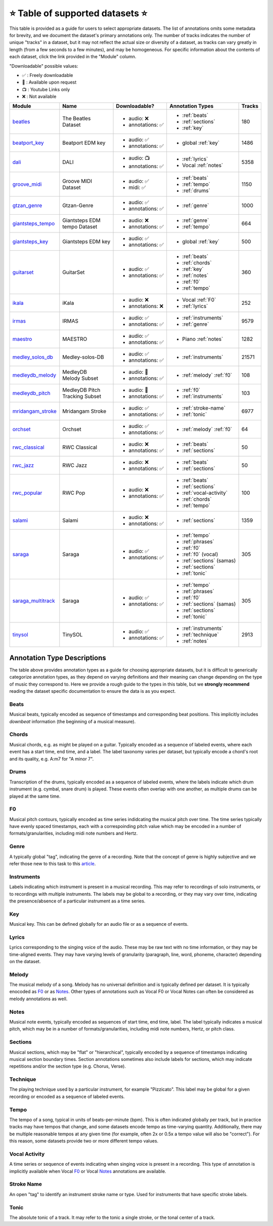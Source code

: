 .. _datasets:

⭐ Table of supported datasets ⭐
=================================

This table is provided as a guide for users to select appropriate datasets. The
list of annotations omits some metadata for brevity, and we document the dataset's
primary annotations only. The number of tracks indicates the number of unique "tracks"
in a dataset, but it may not reflect the actual size or diversity of a dataset,
as tracks can vary greatly in length (from a few seconds to a few minutes),
and may be homogeneous. For specific information about the contents of each dataset,
click the link provided in the "Module" column.

"Downloadable" possible values:

* ✅ : Freely downloadable

* 🔑 : Available upon request

* 📺 : Youtube Links only

* ❌ : Not available


+--------------------+---------------------+---------------------+---------------------------+--------+
| Module             | Name                | Downloadable?       | Annotation Types          | Tracks |
+====================+=====================+=====================+===========================+========+
| beatles_           | | The Beatles       | - audio: ❌         | - :ref:`beats`            | 180    |
|                    | | Dataset           | - annotations: ✅   | - :ref:`sections`         |        |
|                    |                     |                     | - :ref:`key`              |        |
+--------------------+---------------------+---------------------+---------------------------+--------+
| beatport_key_      |  Beatport EDM key   | - audio: ✅         | - global :ref:`key`       | 1486   |
|                    |                     | - annotations: ✅   |                           |        |
+--------------------+---------------------+---------------------+---------------------------+--------+
| dali_              | DALI                | - audio: 📺         | - :ref:`lyrics`           | 5358   |
|                    |                     | - annotations: ✅   | - Vocal :ref:`notes`      |        |
+--------------------+---------------------+---------------------+---------------------------+--------+
| groove_midi_       | | Groove MIDI       | - audio: ✅         | - :ref:`beats`            | 1150   |
|                    | | Dataset           | - midi: ✅          | - :ref:`tempo`            |        |
|                    |                     |                     | - :ref:`drums`            |        |
+--------------------+---------------------+---------------------+---------------------------+--------+
| gtzan_genre_       | Gtzan-Genre         | - audio: ✅         | - :ref:`genre`            | 1000   |
|                    |                     | - annotations: ✅   |                           |        |
+--------------------+---------------------+---------------------+---------------------------+--------+
| giantsteps_tempo_  | | Giantsteps EDM    | - audio: ❌         | - :ref:`genre`            | 664    |
|                    | | tempo Dataset     | - annotations: ✅   | - :ref:`tempo`            |        |
|                    |                     |                     |                           |        |
+--------------------+---------------------+---------------------+---------------------------+--------+
| giantsteps_key_    | Giantsteps EDM key  | - audio: ✅         | - global :ref:`key`       | 500    |
|                    |                     | - annotations: ✅   |                           |        |
+--------------------+---------------------+---------------------+---------------------------+--------+
| guitarset_         | GuitarSet           | - audio: ✅         | - :ref:`beats`            | 360    |
|                    |                     | - annotations: ✅   | - :ref:`chords`           |        |
|                    |                     |                     | - :ref:`key`              |        |
|                    |                     |                     | - :ref:`notes`            |        |
|                    |                     |                     | - :ref:`f0`               |        |
|                    |                     |                     | - :ref:`tempo`            |        |
+--------------------+---------------------+---------------------+---------------------------+--------+
| ikala_             | iKala               | - audio: ❌         | - Vocal :ref:`F0`         | 252    |
|                    |                     | - annotations: ❌   | - :ref:`lyrics`           |        |
+--------------------+---------------------+---------------------+---------------------------+--------+
| irmas_             | IRMAS               | - audio: ✅         | - :ref:`instruments`      | 9579   |
|                    |                     | - annotations: ✅   | - :ref:`genre`            |        |
+--------------------+---------------------+---------------------+---------------------------+--------+
| maestro_           | MAESTRO             | - audio: ✅         | - Piano :ref:`notes`      | 1282   |
|                    |                     | - annotations: ✅   |                           |        |
+--------------------+---------------------+---------------------+---------------------------+--------+
| medley_solos_db_   | Medley-solos-DB     | - audio: ✅         | - :ref:`instruments`      | 21571  |
|                    |                     | - annotations: ✅   |                           |        |
+--------------------+---------------------+---------------------+---------------------------+--------+
| medleydb_melody_   | | MedleyDB          | - audio: 🔑         | - :ref:`melody` :ref:`f0` | 108    |
|                    | | Melody Subset     | - annotations: ✅   |                           |        |
+--------------------+---------------------+---------------------+---------------------------+--------+
| medleydb_pitch_    | | MedleyDB Pitch    | - audio: 🔑         | - :ref:`f0`               | 103    |
|                    | | Tracking Subset   | - annotations: ✅   | - :ref:`instruments`      |        |
+--------------------+---------------------+---------------------+---------------------------+--------+
| mridangam_stroke_  | Mridangam Stroke    | - audio: ✅         | - :ref:`stroke-name`      | 6977   |
|                    |                     | - annotations: ✅   | - :ref:`tonic`            |        |
+--------------------+---------------------+---------------------+---------------------------+--------+
| orchset_           | Orchset             | - audio: ✅         | - :ref:`melody` :ref:`f0` | 64     |
|                    |                     | - annotations: ✅   |                           |        |
+--------------------+---------------------+---------------------+---------------------------+--------+
| rwc_classical_     | RWC Classical       | - audio: ❌         | - :ref:`beats`            | 50     |
|                    |                     | - annotations: ✅   | - :ref:`sections`         |        |
+--------------------+---------------------+---------------------+---------------------------+--------+
| rwc_jazz_          | RWC Jazz            | - audio: ❌         | - :ref:`beats`            | 50     |
|                    |                     | - annotations: ✅   | - :ref:`sections`         |        |
+--------------------+---------------------+---------------------+---------------------------+--------+
| rwc_popular_       | RWC Pop             | - audio: ❌         | - :ref:`beats`            | 100    |
|                    |                     | - annotations: ✅   | - :ref:`sections`         |        |
|                    |                     |                     | - :ref:`vocal-activity`   |        |
|                    |                     |                     | - :ref:`chords`           |        |
|                    |                     |                     | - :ref:`tempo`            |        |
+--------------------+---------------------+---------------------+---------------------------+--------+
| salami_            | Salami              | - audio: ❌         | - :ref:`sections`         | 1359   |
|                    |                     | - annotations: ✅   |                           |        |
+--------------------+---------------------+---------------------+---------------------------+--------+
| saraga_            | Saraga              | - audio: ✅         | - :ref:`tempo`            | 305    |
|                    |                     | - annotations: ✅   | - :ref:`phrases`          |        |
|                    |                     |                     | - :ref:`f0`               |        |
|                    |                     |                     | - :ref:`f0` (vocal)       |        |
|                    |                     |                     | - :ref:`sections` (samas) |        |
|                    |                     |                     | - :ref:`sections`         |        |
|                    |                     |                     | - :ref:`tonic`            |        |
+--------------------+---------------------+---------------------+---------------------------+--------+
| saraga_multitrack_ | Saraga              | - audio: ✅         | - :ref:`tempo`            | 305    |
|                    |                     | - annotations: ✅   | - :ref:`phrases`          |        |
|                    |                     |                     | - :ref:`f0`               |        |
|                    |                     |                     | - :ref:`sections` (samas) |        |
|                    |                     |                     | - :ref:`sections`         |        |
|                    |                     |                     | - :ref:`tonic`            |        |
+--------------------+---------------------+---------------------+---------------------------+--------+
| tinysol_           | TinySOL             | - audio: ✅         | - :ref:`instruments`      | 2913   |
|                    |                     | - annotations: ✅   | - :ref:`technique`        |        |
|                    |                     |                     | - :ref:`notes`            |        |
+--------------------+---------------------+---------------------+---------------------------+--------+



Annotation Type Descriptions
----------------------------
The table above provides annotation types as a guide for choosing appropriate datasets,
but it is difficult to generically categorize annotation types, as they depend on varying
definitions and their meaning can change depending on the type of music they correspond to.
Here we provide a rough guide to the types in this table, but we **strongly recommend** reading
the dataset specific documentation to ensure the data is as you expect.


.. _beats:

Beats
^^^^^
Musical beats, typically encoded as sequence of timestamps and corresponding beat positions.
This implicitly includes *downbeat* information (the beginning of a musical measure).

.. _chords:

Chords
^^^^^^
Musical chords, e.g. as might be played on a guitar. Typically encoded as a sequence of labeled events,
where each event has a start time, end time, and a label. The label taxonomy varies per dataset,
but typically encode a chord's root and its quality, e.g. A:m7 for "A minor 7".

.. _drums:

Drums
^^^^^
Transcription of the drums, typically encoded as a sequence of labeled events, where the labels
indicate which drum instrument (e.g. cymbal, snare drum) is played. These events often overlap with
one another, as multiple drums can be played at the same time.

.. _f0:

F0
^^
Musical pitch contours, typically encoded as time series indidcating the musical pitch over time.
The time series typically have evenly spaced timestamps, each with a correspoinding pitch value
which may be encoded in a number of formats/granularities, including midi note numbers and Hertz.

.. _genre:

Genre
^^^^^
A typically global "tag", indicating the genre of a recording. Note that the concept of genre is highly
subjective and we refer those new to this task to this `article`_.

.. _instruments:

Instruments
^^^^^^^^^^^
Labels indicating which instrument is present in a musical recording. This may refer to recordings of solo
instruments, or to recordings with multiple instruments. The labels may be global to a recording, or they
may vary over time, indicating the presence/absence of a particular instrument as a time series.

.. _key:

Key
^^^
Musical key. This can be defined globally for an audio file or as a sequence of events.


.. _lyrics:

Lyrics
^^^^^^
Lyrics corresponding to the singing voice of the audio. These may be raw text with no time information,
or they may be time-aligned events. They may have varying levels of granularity (paragraph, line, word,
phoneme, character) depending on the dataset.

.. _melody:

Melody
^^^^^^
The musical melody of a song. Melody has no universal definition and is typically defined per dataset.
It is typically enocoded as F0_ or as Notes_. Other types of annotations such as Vocal F0 or Vocal Notes
can often be considered as melody annotations as well.

.. _notes:

Notes
^^^^^
Musical note events, typically encoded as sequences of start time, end time, label. The label typically
indicates a musical pitch, which may be in a number of formats/granularities, including midi note numbers,
Hertz, or pitch class.

.. _sections:

Sections
^^^^^^^^
Musical sections, which may be "flat" or "hierarchical", typically encoded by a sequence of
timestamps indicating musical section boundary times. Section annotations sometimes also
include labels for sections, which may indicate repetitions and/or the section type (e.g. Chorus, Verse).

.. _technique:

Technique
^^^^^^^^^
The playing technique used by a particular instrument, for example "Pizzicato". This label may be global
for a given recording or encoded as a sequence of labeled events.

.. _tempo:

Tempo
^^^^^
The tempo of a song, typical in units of beats-per-minute (bpm). This is often indicated globally per track,
but in practice tracks may have tempos that change, and some datasets encode tempo as time-varying quantity.
Additionally, there may be multiple reasonable tempos at any given time (for example, often 2x or 0.5x a
tempo value will also be "correct"). For this reason, some datasets provide two or more different tempo values.

.. _vocal-activity:

Vocal Activity
^^^^^^^^^^^^^^
A time series or sequence of events indicating when singing voice is present in a recording. This type
of annotation is implicitly available when Vocal F0_ or Vocal Notes_ annotations are available.

.. _stroke-name:

Stroke Name
^^^^^^^^^^^
An open "tag" to identify an instrument stroke name or type. Used for instruments that have specific
stroke labels.

.. _tonic:

Tonic
^^^^^^^^^^^
The absolute tonic of a track. It may refer to the tonic a single stroke, or the tonal center of
a track.


.. _article: https://link.springer.com/article/10.1007/s10844-013-0250-y
.. _beatles: https://mirdata.readthedocs.io/en/latest/source/mirdata.html#module-mirdata.beatles
.. _cante100: https://mirdata.readthedocs.io/en/latest/source/mirdata.html#module-mirdata.cante100
.. _beatport_key: https://mirdata.readthedocs.io/en/latest/source/mirdata.html#module-mirdata.beatport_key
.. _dali: https://mirdata.readthedocs.io/en/latest/source/mirdata.html#module-mirdata.dali
.. _giantsteps_tempo: https://mirdata.readthedocs.io/en/latest/source/mirdata.html#module-mirdata.giantsteps_tempo
.. _giantsteps_key: https://mirdata.readthedocs.io/en/latest/source/mirdata.html#module-mirdata._giantsteps_key
.. _groove_midi: https://mirdata.readthedocs.io/en/latest/source/mirdata.html#module-mirdata.groove_midi
.. _gtzan_genre: https://mirdata.readthedocs.io/en/latest/source/mirdata.html#module-mirdata.gtzan_genre
.. _guitarset: https://mirdata.readthedocs.io/en/latest/source/mirdata.html#module-mirdata.guitarset
.. _ikala: https://mirdata.readthedocs.io/en/latest/source/mirdata.html#module-mirdata.ikala
.. _irmas: https://mirdata.readthedocs.io/en/latest/source/mirdata.html#module-mirdata.irmas
.. _maestro: https://mirdata.readthedocs.io/en/latest/source/mirdata.html#module-mirdata.maestro
.. _medley_solos_db: https://mirdata.readthedocs.io/en/latest/source/mirdata.html#module-mirdata.medley_solos_db
.. _medleydb_melody: https://mirdata.readthedocs.io/en/latest/source/mirdata.html#module-mirdata.medleydb_melody
.. _medleydb_pitch: https://mirdata.readthedocs.io/en/latest/source/mirdata.html#module-mirdata.medleydb_pitch
.. _mridangam_stroke: https://mirdata.readthedocs.io/en/latest/source/mirdata.html#module-mirdata.mridangam_stroke
.. _orchset: https://mirdata.readthedocs.io/en/latest/source/mirdata.html#module-mirdata.orchset
.. _rwc_classical: https://mirdata.readthedocs.io/en/latest/source/mirdata.html#module-mirdata.rwc_classical
.. _rwc_jazz: https://mirdata.readthedocs.io/en/latest/source/mirdata.html#module-mirdata.rwc_jazz
.. _rwc_popular: https://mirdata.readthedocs.io/en/latest/source/mirdata.html#module-mirdata.rwc_popular
.. _salami: https://mirdata.readthedocs.io/en/latest/source/mirdata.html#module-mirdata.salami
.. _saraga: https://mirdata.readthedocs.io/en/latest/source/mirdata.html#module-mirdata.saraga
.. _saraga_multitrack: https://mirdata.readthedocs.io/en/latest/source/mirdata.html#module-mirdata.saraga_multitrack
.. _tinysol: https://mirdata.readthedocs.io/en/latest/source/mirdata.html#module-mirdata.tinysol




